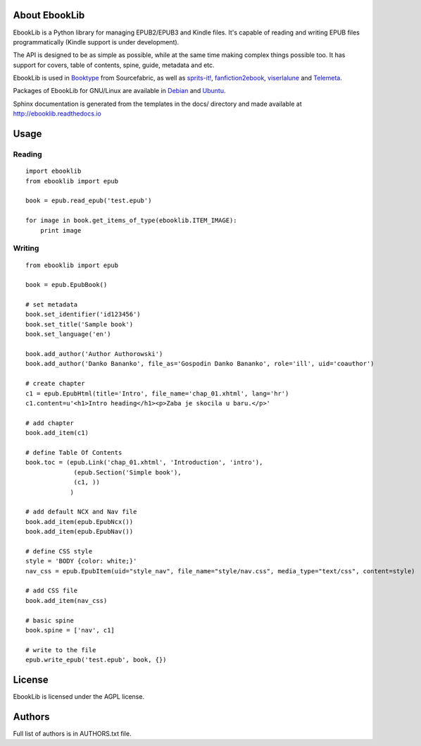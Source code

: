 About EbookLib
==============

EbookLib is a Python library for managing EPUB2/EPUB3 and Kindle files. It's capable of reading and writing EPUB files programmatically (Kindle support is under development).

The API is designed to be as simple as possible, while at the same time making complex things possible too.  It has support for covers, table of contents, spine, guide, metadata and etc.

EbookLib is used in `Booktype <https://github.com/sourcefabric/Booktype/>`_ from Sourcefabric, as well as `sprits-it! <https://github.com/the-happy-hippo/sprits-it>`_, `fanfiction2ebook <https://github.com/ltouroumov/fanfiction2ebook>`_, `viserlalune <https://github.com/vjousse/viserlalune>`_ and `Telemeta <https://github.com/Parisson/Telemeta>`_.

Packages of EbookLib for GNU/Linux are available in `Debian <https://packages.debian.org/python-ebooklib>`_ and `Ubuntu <http://packages.ubuntu.com/python-ebooklib>`_. 

Sphinx documentation is generated from the templates in the docs/ directory and made available at http://ebooklib.readthedocs.io

Usage
=====

Reading
-------

::

    import ebooklib
    from ebooklib import epub

    book = epub.read_epub('test.epub')

    for image in book.get_items_of_type(ebooklib.ITEM_IMAGE):
        print image

Writing
-------

::

    from ebooklib import epub

    book = epub.EpubBook()

    # set metadata
    book.set_identifier('id123456')
    book.set_title('Sample book')
    book.set_language('en')

    book.add_author('Author Authorowski')
    book.add_author('Danko Bananko', file_as='Gospodin Danko Bananko', role='ill', uid='coauthor')

    # create chapter
    c1 = epub.EpubHtml(title='Intro', file_name='chap_01.xhtml', lang='hr')
    c1.content=u'<h1>Intro heading</h1><p>Zaba je skocila u baru.</p>'

    # add chapter
    book.add_item(c1)

    # define Table Of Contents
    book.toc = (epub.Link('chap_01.xhtml', 'Introduction', 'intro'),
                 (epub.Section('Simple book'),
                 (c1, ))
                )

    # add default NCX and Nav file
    book.add_item(epub.EpubNcx())
    book.add_item(epub.EpubNav())

    # define CSS style
    style = 'BODY {color: white;}'
    nav_css = epub.EpubItem(uid="style_nav", file_name="style/nav.css", media_type="text/css", content=style)

    # add CSS file
    book.add_item(nav_css)

    # basic spine
    book.spine = ['nav', c1]

    # write to the file
    epub.write_epub('test.epub', book, {})



License
=======

EbookLib is licensed under the AGPL license.


Authors
=======

Full list of authors is in AUTHORS.txt file.


